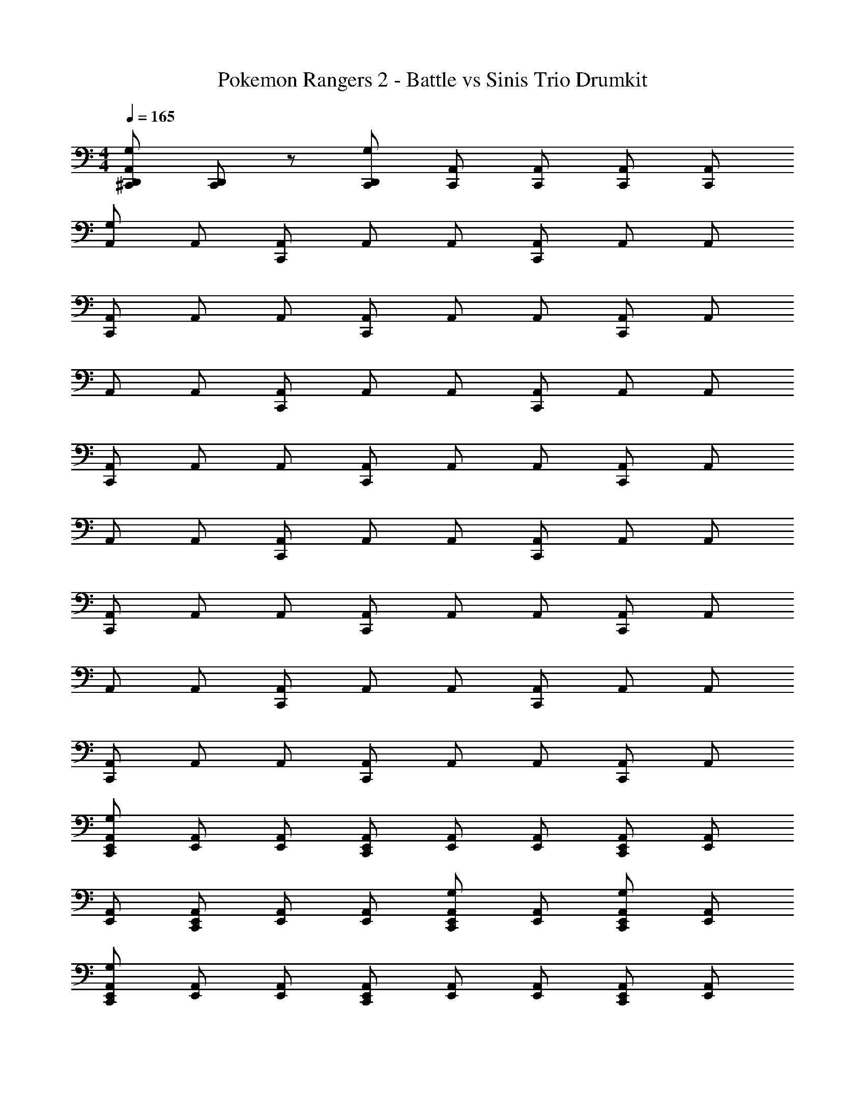 X: 1
T: Pokemon Rangers 2 - Battle vs Sinis Trio Drumkit
Z: ABC Generated by Starbound Composer v0.8.7
L: 1/4
M: 4/4
Q: 1/4=165
K: C
[^C,,/D,,/A,,/G,] [C,,/D,,/] z/ [C,,/D,,/G,] [C,,/A,,/] [C,,/A,,/] [C,,/A,,/] [C,,/A,,/] 
[A,,/G,] A,,/ [C,,/A,,/] A,,/ A,,/ [C,,/A,,/] A,,/ A,,/ 
[C,,/A,,/] A,,/ A,,/ [C,,/A,,/] A,,/ A,,/ [C,,/A,,/] A,,/ 
A,,/ A,,/ [C,,/A,,/] A,,/ A,,/ [C,,/A,,/] A,,/ A,,/ 
[C,,/A,,/] A,,/ A,,/ [C,,/A,,/] A,,/ A,,/ [C,,/A,,/] A,,/ 
A,,/ A,,/ [C,,/A,,/] A,,/ A,,/ [C,,/A,,/] A,,/ A,,/ 
[C,,/A,,/] A,,/ A,,/ [C,,/A,,/] A,,/ A,,/ [C,,/A,,/] A,,/ 
A,,/ A,,/ [C,,/A,,/] A,,/ A,,/ [C,,/A,,/] A,,/ A,,/ 
[C,,/A,,/] A,,/ A,,/ [C,,/A,,/] A,,/ A,,/ [C,,/A,,/] A,,/ 
[C,,/E,,/A,,/G,] [E,,/A,,/] [E,,/A,,/] [C,,/E,,/A,,/] [E,,/A,,/] [E,,/A,,/] [C,,/E,,/A,,/] [E,,/A,,/] 
[E,,/A,,/] [C,,/E,,/A,,/] [E,,/A,,/] [E,,/A,,/] [C,,/E,,/A,,/G,] [E,,/A,,/] [C,,/E,,/A,,/G,] [E,,/A,,/] 
[C,,/E,,/A,,/G,] [E,,/A,,/] [E,,/A,,/] [C,,/E,,/A,,/] [E,,/A,,/] [E,,/A,,/] [C,,/E,,/A,,/] [E,,/A,,/] 
[E,,/A,,/] [C,,/E,,/A,,/] [E,,/A,,/] [E,,/A,,/] [C,,/E,,/A,,/G,] [E,,/A,,/] [C,,/E,,/A,,/G,] [E,,/A,,/] 
[C,,/E,,/A,,/G,] [E,,/A,,/] [E,,/A,,/] [C,,/E,,/A,,/] [E,,/A,,/] [E,,/A,,/] [C,,/E,,/A,,/] [E,,/A,,/] 
[E,,/A,,/] [C,,/E,,/A,,/] [E,,/A,,/] [E,,/A,,/] [C,,/E,,/A,,/G,] [E,,/A,,/] [C,,/E,,/A,,/G,] [E,,/A,,/] 
[C,,/E,,/A,,/G,] [E,,/A,,/] [E,,/A,,/] [C,,/E,,/A,,/] [E,,/A,,/] [E,,/A,,/] [C,,/E,,/A,,/] [E,,/A,,/] 
[E,,/A,,/] [C,,/E,,/A,,/] [E,,/A,,/] [E,,/A,,/] [C,,/E,,/A,,/G,] [E,,/A,,/] [C,,/E,,/A,,/G,] [E,,/A,,/] 
[A,,/G,] A,,/ [C,,/A,,/] A,,/ A,,/ [C,,/A,,/] A,,/ A,,/ 
[C,,/A,,/] A,,/ A,,/ [C,,/A,,/] A,,/ A,,/ [C,,/A,,/] A,,/ 
A,,/ A,,/ [C,,/A,,/] A,,/ A,,/ [C,,/A,,/] A,,/ A,,/ 
[C,,/A,,/] A,,/ A,,/ [C,,/A,,/] A,,/ A,,/ [C,,/A,,/] A,,/ 
A,,/ A,,/ [C,,/A,,/] A,,/ A,,/ [C,,/A,,/] A,,/ A,,/ 
[C,,/A,,/] A,,/ A,,/ [C,,/A,,/] A,,/ A,,/ [C,,/A,,/] A,,/ 
A,,/ A,,/ [C,,/A,,/] A,,/ A,,/ [C,,/A,,/] A,,/ A,,/ 
[C,,/A,,/] A,,/ A,,/ [C,,/A,,/] A,,/ A,,/ [C,,/A,,/] A,,/ 
A,,/ A,,/ [C,,/A,,/] A,,/ A,,/ [C,,/A,,/] A,,/ A,,/ 
[C,,/A,,/] A,,/ A,,/ [C,,/A,,/] A,,/ A,,/ [C,,/A,,/] A,,/ 
A,,/ A,,/ [C,,/A,,/] A,,/ A,,/ [C,,/A,,/] A,,/ A,,/ 
[C,,/A,,/] A,,/ A,,/ [C,,/A,,/] A,,/ A,,/ [C,,/A,,/] A,,/ 
A,,/ A,,/ [C,,/A,,/] A,,/ A,,/ [C,,/A,,/] A,,/ A,,/ 
[C,,/A,,/] A,,/ A,,/ [C,,/A,,/] A,,/ A,,/ [C,,/A,,/] A,,/ 
A,,/ A,,/ [C,,/A,,/] A,,/ A,,/ [C,,/A,,/] A,,/ A,,/ 
[C,,/A,,/] A,,/ A,,/ [C,,/A,,/] A,,/ A,,/ [C,,/A,,/] A,,/ 
[A,,/G,] A,,/ [C,,/A,,/] A,,/ A,,/ [C,,/A,,/] A,,/ A,,/ 
[C,,/A,,/] A,,/ A,,/ [C,,/A,,/] A,,/ A,,/ [C,,/A,,/] A,,/ 
A,,/ A,,/ [C,,/A,,/] A,,/ A,,/ [C,,/A,,/] A,,/ A,,/ 
[C,,/A,,/] A,,/ A,,/ [C,,/A,,/] A,,/ A,,/ [C,,/A,,/] A,,/ 
A,,/ A,,/ [C,,/A,,/] A,,/ A,,/ [C,,/A,,/] A,,/ A,,/ 
[C,,/A,,/] A,,/ A,,/ [C,,/A,,/] A,,/ A,,/ [C,,/A,,/] A,,/ 
A,,/ A,,/ [C,,/A,,/] A,,/ A,,/ [C,,/A,,/] A,,/ A,,/ 
[C,,/A,,/] A,,/ A,,/ [C,,/A,,/] A,,/ A,,/ [C,,/A,,/] A,,/ 
[C,,/E,,/A,,/G,] [E,,/A,,/] [E,,/A,,/] [C,,/E,,/A,,/] [E,,/A,,/] [E,,/A,,/] [C,,/E,,/A,,/] [E,,/A,,/] 
[E,,/A,,/] [C,,/E,,/A,,/] [E,,/A,,/] [E,,/A,,/] [C,,/E,,/A,,/G,] [E,,/A,,/] [C,,/E,,/A,,/G,] [E,,/A,,/] 
[C,,/E,,/A,,/G,] [E,,/A,,/] [E,,/A,,/] [C,,/E,,/A,,/] [E,,/A,,/] [E,,/A,,/] [C,,/E,,/A,,/] [E,,/A,,/] 
[E,,/A,,/] [C,,/E,,/A,,/] [E,,/A,,/] [E,,/A,,/] [C,,/E,,/A,,/G,] [E,,/A,,/] [C,,/E,,/A,,/G,] [E,,/A,,/] 
[C,,/E,,/A,,/G,] [E,,/A,,/] [E,,/A,,/] [C,,/E,,/A,,/] [E,,/A,,/] [E,,/A,,/] [C,,/E,,/A,,/] [E,,/A,,/] 
[E,,/A,,/] [C,,/E,,/A,,/] [E,,/A,,/] [E,,/A,,/] [C,,/E,,/A,,/G,] [E,,/A,,/] [C,,/E,,/A,,/G,] [E,,/A,,/] 
[C,,/E,,/A,,/G,] [E,,/A,,/] [E,,/A,,/] [C,,/E,,/A,,/] [E,,/A,,/] [E,,/A,,/] [C,,/E,,/A,,/] [E,,/A,,/] 
[E,,/A,,/] [C,,/E,,/A,,/] [E,,/A,,/] [E,,/A,,/] [C,,/E,,/A,,/G,] [E,,/A,,/] [C,,/E,,/A,,/G,] [E,,/A,,/] 
[A,,/G,] A,,/ [C,,/A,,/] A,,/ A,,/ [C,,/A,,/] A,,/ A,,/ 
[C,,/A,,/] A,,/ A,,/ [C,,/A,,/] A,,/ A,,/ [C,,/A,,/] A,,/ 
A,,/ A,,/ [C,,/A,,/] A,,/ A,,/ [C,,/A,,/] A,,/ A,,/ 
[C,,/A,,/] A,,/ A,,/ [C,,/A,,/] A,,/ A,,/ [C,,/A,,/] A,,/ 
A,,/ A,,/ [C,,/A,,/] A,,/ A,,/ [C,,/A,,/] A,,/ A,,/ 
[C,,/A,,/] A,,/ A,,/ [C,,/A,,/] A,,/ A,,/ [C,,/A,,/] A,,/ 
A,,/ A,,/ [C,,/A,,/] A,,/ A,,/ [C,,/A,,/] A,,/ A,,/ 
[C,,/A,,/] A,,/ A,,/ [C,,/A,,/] A,,/ A,,/ [C,,/A,,/] A,,/ 
A,,/ A,,/ [C,,/A,,/] A,,/ A,,/ [C,,/A,,/] A,,/ A,,/ 
[C,,/A,,/] A,,/ A,,/ [C,,/A,,/] A,,/ A,,/ [C,,/A,,/] A,,/ 
A,,/ A,,/ [C,,/A,,/] A,,/ A,,/ [C,,/A,,/] A,,/ A,,/ 
[C,,/A,,/] A,,/ A,,/ [C,,/A,,/] A,,/ A,,/ [C,,/A,,/] A,,/ 
A,,/ A,,/ [C,,/A,,/] A,,/ A,,/ [C,,/A,,/] A,,/ A,,/ 
[C,,/A,,/] A,,/ A,,/ [C,,/A,,/] A,,/ A,,/ [C,,/A,,/] A,,/ 
A,,/ A,,/ [C,,/A,,/] A,,/ A,,/ [C,,/A,,/] A,,/ A,,/ 
[C,,/A,,/] A,,/ A,,/ [C,,/A,,/] A,,/ A,,/ [C,,/A,,/] A,,/ 
